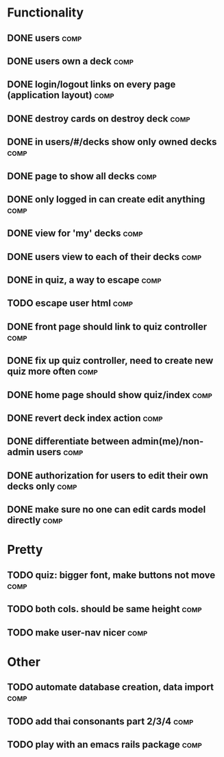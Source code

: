 * Functionality
** DONE users							       :comp:
** DONE users own a deck					       :comp:
** DONE login/logout links on every page (application layout)	       :comp:
** DONE destroy cards on destroy deck				       :comp:
** DONE in users/#/decks show only owned decks			       :comp:
** DONE page to show all decks					       :comp:
** DONE only logged in can create edit anything			       :comp:
** DONE view for 'my' decks					       :comp:
** DONE users view to each of their decks			       :comp:
** DONE in quiz, a way to escape				       :comp:
** TODO escape user html 					       :comp:
** DONE front page should link to quiz controller		       :comp:
** DONE fix up quiz controller, need to create new quiz more often     :comp:
** DONE home page should show quiz/index			       :comp:
** DONE revert deck index action				       :comp:
** DONE differentiate between admin(me)/non-admin users		       :comp:
** DONE authorization for users to edit their own decks only	       :comp:
** DONE make sure no one can edit cards model directly 		       :comp:
* Pretty
** TODO quiz: bigger font, make buttons not move 		       :comp:

** TODO both cols. should be same height			       :comp:

** TODO make user-nav nicer 					       :comp:
* Other
** TODO automate database creation, data import 		       :comp:
** TODO add thai consonants part 2/3/4 				       :comp:
** TODO play with an emacs rails package 			       :comp:
